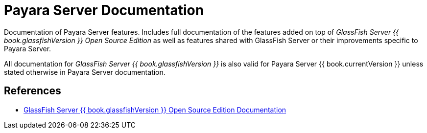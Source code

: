 [[payara-server-documentation]]
= Payara Server Documentation

Documentation of Payara Server features. Includes full documentation of the features added on top of _GlassFish Server {{ book.glassfishVersion }} Open Source Edition_ as well as features shared with GlassFish Server or their improvements specific to Payara Server.

All documentation for _GlassFish Server {{ book.glassfishVersion }}_ is also valid for Payara Server {{ book.currentVersion }} unless stated otherwise in Payara Server documentation.

[[references]]
== References

* https://javaee.github.io/glassfish/documentation4[GlassFish Server {{ book.glassfishVersion }} Open Source Edition Documentation]

